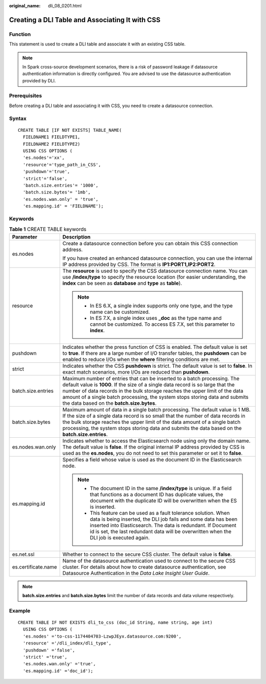 :original_name: dli_08_0201.html

.. _dli_08_0201:

Creating a DLI Table and Associating It with CSS
================================================

Function
--------

This statement is used to create a DLI table and associate it with an existing CSS table.

.. note::

   In Spark cross-source development scenarios, there is a risk of password leakage if datasource authentication information is directly configured. You are advised to use the datasource authentication provided by DLI.

Prerequisites
-------------

Before creating a DLI table and associating it with CSS, you need to create a datasource connection.

Syntax
------

::

   CREATE TABLE [IF NOT EXISTS] TABLE_NAME(
     FIELDNAME1 FIELDTYPE1,
     FIELDNAME2 FIELDTYPE2)
     USING CSS OPTIONS (
     'es.nodes'='xx',
     'resource'='type_path_in_CSS',
     'pushdown'='true',
     'strict'='false',
     'batch.size.entries'= '1000',
     'batch.size.bytes'= '1mb',
     'es.nodes.wan.only' = 'true',
     'es.mapping.id' = 'FIELDNAME');

Keywords
--------

.. table:: **Table 1** CREATE TABLE keywords

   +-----------------------------------+-------------------------------------------------------------------------------------------------------------------------------------------------------------------------------------------------------------------------------------------------------------------------------------------------------------------------------------------------------------------------+
   | Parameter                         | Description                                                                                                                                                                                                                                                                                                                                                             |
   +===================================+=========================================================================================================================================================================================================================================================================================================================================================================+
   | es.nodes                          | Create a datasource connection before you can obtain this CSS connection address.                                                                                                                                                                                                                                                                                       |
   |                                   |                                                                                                                                                                                                                                                                                                                                                                         |
   |                                   | If you have created an enhanced datasource connection, you can use the internal IP address provided by CSS. The format is **IP1:PORT1,\ IP2:PORT2**.                                                                                                                                                                                                                    |
   +-----------------------------------+-------------------------------------------------------------------------------------------------------------------------------------------------------------------------------------------------------------------------------------------------------------------------------------------------------------------------------------------------------------------------+
   | resource                          | The **resource** is used to specify the CSS datasource connection name. You can use **/index/type** to specify the resource location (for easier understanding, the **index** can be seen as **database** and **type** as **table**).                                                                                                                                   |
   |                                   |                                                                                                                                                                                                                                                                                                                                                                         |
   |                                   | .. note::                                                                                                                                                                                                                                                                                                                                                               |
   |                                   |                                                                                                                                                                                                                                                                                                                                                                         |
   |                                   |    -  In ES 6.X, a single index supports only one type, and the type name can be customized.                                                                                                                                                                                                                                                                            |
   |                                   |    -  In ES 7.X, a single index uses **\_doc** as the type name and cannot be customized. To access ES 7.X, set this parameter to **index**.                                                                                                                                                                                                                            |
   +-----------------------------------+-------------------------------------------------------------------------------------------------------------------------------------------------------------------------------------------------------------------------------------------------------------------------------------------------------------------------------------------------------------------------+
   | pushdown                          | Indicates whether the press function of CSS is enabled. The default value is set to **true**. If there are a large number of I/O transfer tables, the **pushdown** can be enabled to reduce I/Os when the **where** filtering conditions are met.                                                                                                                       |
   +-----------------------------------+-------------------------------------------------------------------------------------------------------------------------------------------------------------------------------------------------------------------------------------------------------------------------------------------------------------------------------------------------------------------------+
   | strict                            | Indicates whether the CSS **pushdown** is strict. The default value is set to **false**. In exact match scenarios, more I/Os are reduced than **pushdown**.                                                                                                                                                                                                             |
   +-----------------------------------+-------------------------------------------------------------------------------------------------------------------------------------------------------------------------------------------------------------------------------------------------------------------------------------------------------------------------------------------------------------------------+
   | batch.size.entries                | Maximum number of entries that can be inserted to a batch processing. The default value is **1000**. If the size of a single data record is so large that the number of data records in the bulk storage reaches the upper limit of the data amount of a single batch processing, the system stops storing data and submits the data based on the **batch.size.bytes**. |
   +-----------------------------------+-------------------------------------------------------------------------------------------------------------------------------------------------------------------------------------------------------------------------------------------------------------------------------------------------------------------------------------------------------------------------+
   | batch.size.bytes                  | Maximum amount of data in a single batch processing. The default value is 1 MB. If the size of a single data record is so small that the number of data records in the bulk storage reaches the upper limit of the data amount of a single batch processing, the system stops storing data and submits the data based on the **batch.size.entries**.                    |
   +-----------------------------------+-------------------------------------------------------------------------------------------------------------------------------------------------------------------------------------------------------------------------------------------------------------------------------------------------------------------------------------------------------------------------+
   | es.nodes.wan.only                 | Indicates whether to access the Elasticsearch node using only the domain name. The default value is **false**. If the original internal IP address provided by CSS is used as the **es.nodes**, you do not need to set this parameter or set it to **false**.                                                                                                           |
   +-----------------------------------+-------------------------------------------------------------------------------------------------------------------------------------------------------------------------------------------------------------------------------------------------------------------------------------------------------------------------------------------------------------------------+
   | es.mapping.id                     | Specifies a field whose value is used as the document ID in the Elasticsearch node.                                                                                                                                                                                                                                                                                     |
   |                                   |                                                                                                                                                                                                                                                                                                                                                                         |
   |                                   | .. note::                                                                                                                                                                                                                                                                                                                                                               |
   |                                   |                                                                                                                                                                                                                                                                                                                                                                         |
   |                                   |    -  The document ID in the same **/index/type** is unique. If a field that functions as a document ID has duplicate values, the document with the duplicate ID will be overwritten when the ES is inserted.                                                                                                                                                           |
   |                                   |    -  This feature can be used as a fault tolerance solution. When data is being inserted, the DLI job fails and some data has been inserted into Elasticsearch. The data is redundant. If Document id is set, the last redundant data will be overwritten when the DLI job is executed again.                                                                          |
   +-----------------------------------+-------------------------------------------------------------------------------------------------------------------------------------------------------------------------------------------------------------------------------------------------------------------------------------------------------------------------------------------------------------------------+
   | es.net.ssl                        | Whether to connect to the secure CSS cluster. The default value is **false**.                                                                                                                                                                                                                                                                                           |
   +-----------------------------------+-------------------------------------------------------------------------------------------------------------------------------------------------------------------------------------------------------------------------------------------------------------------------------------------------------------------------------------------------------------------------+
   | es.certificate.name               | Name of the datasource authentication used to connect to the secure CSS cluster. For details about how to create datasource authentication, see Datasource Authentication in the *Data Lake Insight User Guide*.                                                                                                                                                        |
   +-----------------------------------+-------------------------------------------------------------------------------------------------------------------------------------------------------------------------------------------------------------------------------------------------------------------------------------------------------------------------------------------------------------------------+

.. note::

   **batch.size.entries** and **batch.size.bytes** limit the number of data records and data volume respectively.

Example
-------

::

   CREATE TABLE IF NOT EXISTS dli_to_css (doc_id String, name string, age int)
     USING CSS OPTIONS (
     'es.nodes' ='to-css-1174404703-LzwpJEyx.datasource.com:9200',
     'resource' ='/dli_index/dli_type',
     'pushdown' ='false',
     'strict' ='true',
     'es.nodes.wan.only' ='true',
     'es.mapping.id' ='doc_id');
